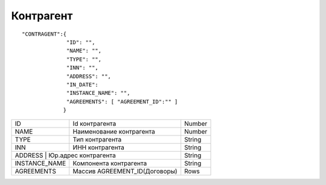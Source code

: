 Контрагент
===========================

::

	"CONTRAGENT":{
		      "ID": "",
		      "NAME": "",
		      "TYPE": "",
		      "INN": "",
		      "ADDRESS": "",
		      "IN_DATE":	     
		      "INSTANCE_NAME": "", 
		      "AGREEMENTS": [ "AGREEMENT_ID":"" ]
		     }

.. table::

  +---------------+--------------------------------+--------+
  | ID            | Id контрагента                 | Number |
  +---------------+--------------------------------+--------+
  | NAME          | Наименование контрагента       | Number |
  +---------------+--------------------------------+--------+
  | TYPE	  | Тип контрагента                | String |
  +---------------+--------------------------------+--------+
  | INN           | ИНН контрагента                | String |
  +---------------+--------------------------------+--------+
  | ADDRESS        | Юр.адрес контрагента          | String |
  +---------------+--------------------------------+--------+
  | INSTANCE_NAME | Компонента контрагента         | String |
  +---------------+--------------------------------+--------+
  | AGREEMENTS    | Массив AGREEMENT_ID(Договоры)  | Rows   |
  +---------------+--------------------------------+--------+	
